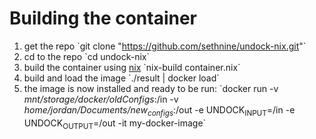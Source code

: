 * Building the container
1. get the repo `git clone "https://github.com/sethnine/undock-nix.git"`
2. cd to the repo `cd undock-nix`
3. build the container using [[https://nixos.org/download][nix]] `nix-build container.nix`
4. build and load the image `./result | docker load`
5. the image is now installed and ready to be run: `docker run -v
   /mnt/storage/docker/oldConfigs/:/in -v
   /home/jordan/Documents/new_configs/:/out -e UNDOCK_INPUT=/in -e
   UNDOCK_OUTPUT=/out -it my-docker-image`
